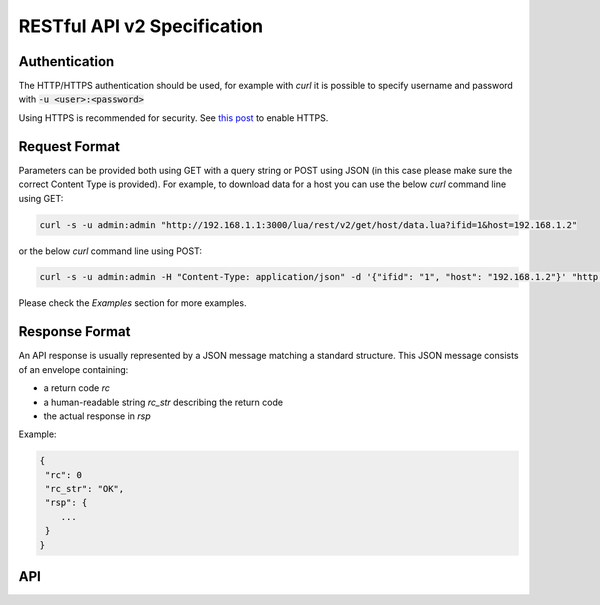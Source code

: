 RESTful API v2 Specification
============================

Authentication
--------------

The HTTP/HTTPS authentication should be used, for example with `curl` 
it is possible to specify username and password with 
:code:`-u <user>:<password>`

Using HTTPS is recommended for security. See  `this post <https://www.ntop.org/ntopng/best-practices-to-secure-ntopng/>`_ to enable HTTPS.

Request Format
--------------

Parameters can be provided both using GET with a query string or
POST using JSON (in this case please make sure the correct 
Content Type is provided). For example, to download data for a host you can 
use the below `curl` command line using GET:

.. code:: bash
	  
   curl -s -u admin:admin "http://192.168.1.1:3000/lua/rest/v2/get/host/data.lua?ifid=1&host=192.168.1.2"

or the below `curl` command line using POST:

.. code:: bash
	  
   curl -s -u admin:admin -H "Content-Type: application/json" -d '{"ifid": "1", "host": "192.168.1.2"}' "http://192.168.1.1:3000/lua/rest/v2/get/host/data.lua"

Please check the *Examples* section for more examples.

Response Format
---------------

An API response is usually represented by a JSON message matching a standard structure.
This JSON message consists of an envelope containing:

- a return code *rc*
- a human-readable string *rc_str* describing the return code
- the actual response in *rsp*

Example:

.. code:: text

   {
    "rc": 0
    "rc_str": "OK",
    "rsp": {
       ...
    }
   }

API
---

.. swaggerv2doc:: rest-api-v2.json
